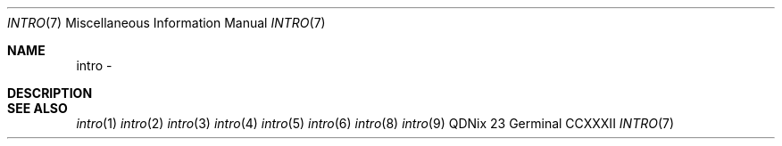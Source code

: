 .Dd "23 Germinal CCXXXII"
.Dt INTRO 7
.Os QDNix
.Sh NAME
intro \-
.Sh DESCRIPTION
.Sh SEE ALSO
.Xr intro 1
.Xr intro 2
.Xr intro 3
.Xr intro 4
.Xr intro 5
.Xr intro 6
.Xr intro 8
.Xr intro 9
